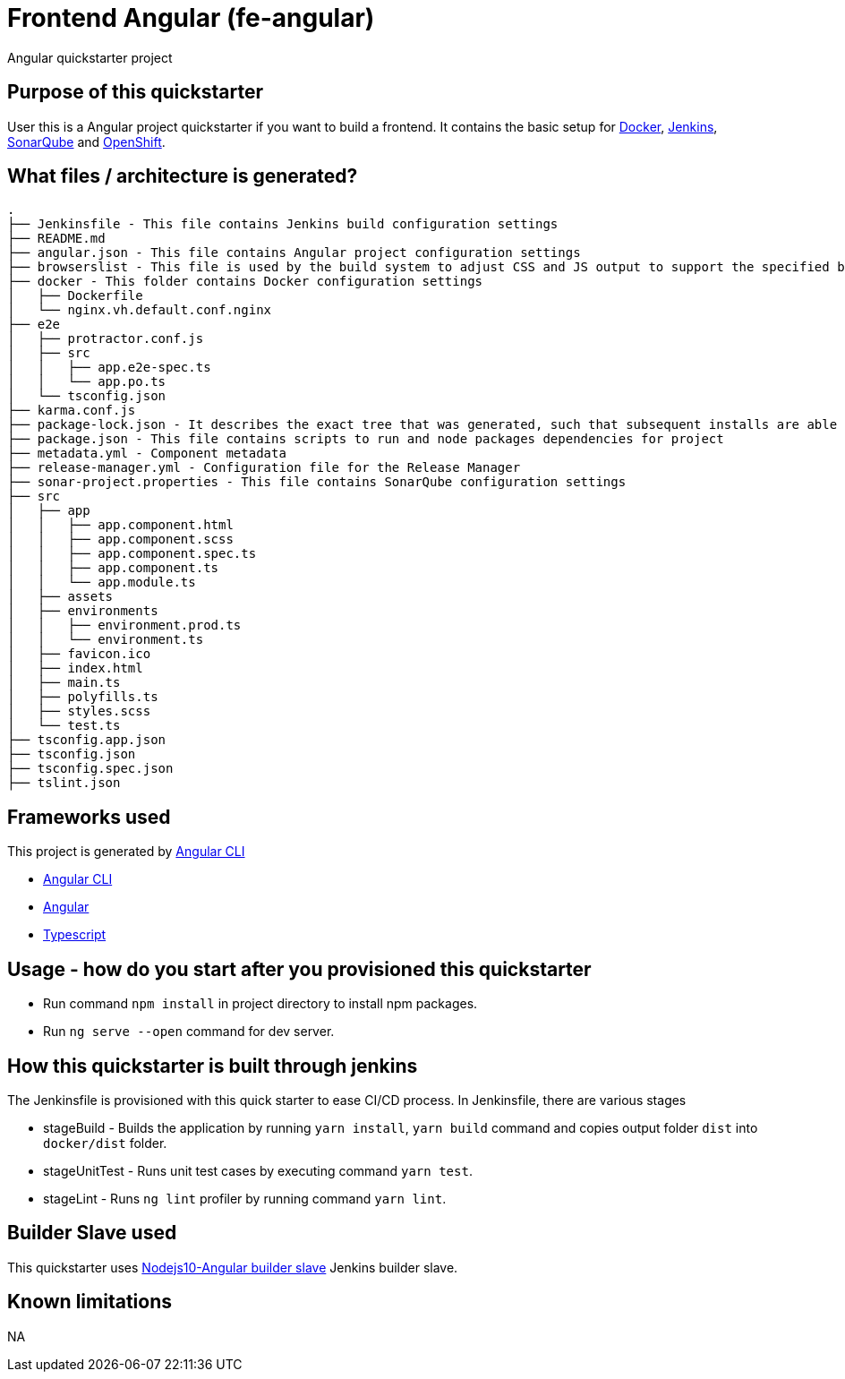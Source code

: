 = Frontend Angular (fe-angular)

Angular quickstarter project

== Purpose of this quickstarter

User this is a Angular project quickstarter if you want to build a frontend. It contains the basic setup for https://www.docker.com/[Docker], https://jenkins.io/[Jenkins], https://www.sonarqube.org/[SonarQube] and https://www.openshift.com/[OpenShift].

== What files / architecture is generated?

----
.
├── Jenkinsfile - This file contains Jenkins build configuration settings
├── README.md
├── angular.json - This file contains Angular project configuration settings
├── browserslist - This file is used by the build system to adjust CSS and JS output to support the specified browsers
├── docker - This folder contains Docker configuration settings
│   ├── Dockerfile
│   └── nginx.vh.default.conf.nginx
├── e2e
│   ├── protractor.conf.js
│   ├── src
│   │   ├── app.e2e-spec.ts
│   │   └── app.po.ts
│   └── tsconfig.json
├── karma.conf.js
├── package-lock.json - It describes the exact tree that was generated, such that subsequent installs are able to generate identical trees, regardless of intermediate dependency updates.
├── package.json - This file contains scripts to run and node packages dependencies for project
├── metadata.yml - Component metadata
├── release-manager.yml - Configuration file for the Release Manager
├── sonar-project.properties - This file contains SonarQube configuration settings
├── src
│   ├── app
│   │   ├── app.component.html
│   │   ├── app.component.scss
│   │   ├── app.component.spec.ts
│   │   ├── app.component.ts
│   │   └── app.module.ts
│   ├── assets
│   ├── environments
│   │   ├── environment.prod.ts
│   │   └── environment.ts
│   ├── favicon.ico
│   ├── index.html
│   ├── main.ts
│   ├── polyfills.ts
│   ├── styles.scss
│   └── test.ts
├── tsconfig.app.json
├── tsconfig.json
├── tsconfig.spec.json
├── tslint.json
----

== Frameworks used

This project is generated by https://cli.angular.io/[Angular CLI]

******* https://cli.angular.io/[Angular CLI]

******* https://angular.io/[Angular]

******* http://www.typescriptlang.org/[Typescript]

== Usage - how do you start after you provisioned this quickstarter

* Run command `npm install` in project directory to install npm packages.
* Run `ng serve --open` command for dev server.

== How this quickstarter is built through jenkins

The Jenkinsfile is provisioned with this quick starter to ease CI/CD process.
In Jenkinsfile, there are various stages

* stageBuild - Builds the application by running `yarn install`, `yarn build` command and copies output folder `dist` into `docker/dist` folder.
* stageUnitTest - Runs unit test cases by executing command `yarn test`.
* stageLint - Runs `ng lint` profiler by running command `yarn lint`.

== Builder Slave used

This quickstarter uses
https://github.com/opendevstack/ods-quickstarters/tree/master/common/jenkins-slaves/nodejs10-angular[Nodejs10-Angular builder slave] Jenkins builder slave.

== Known limitations

NA
